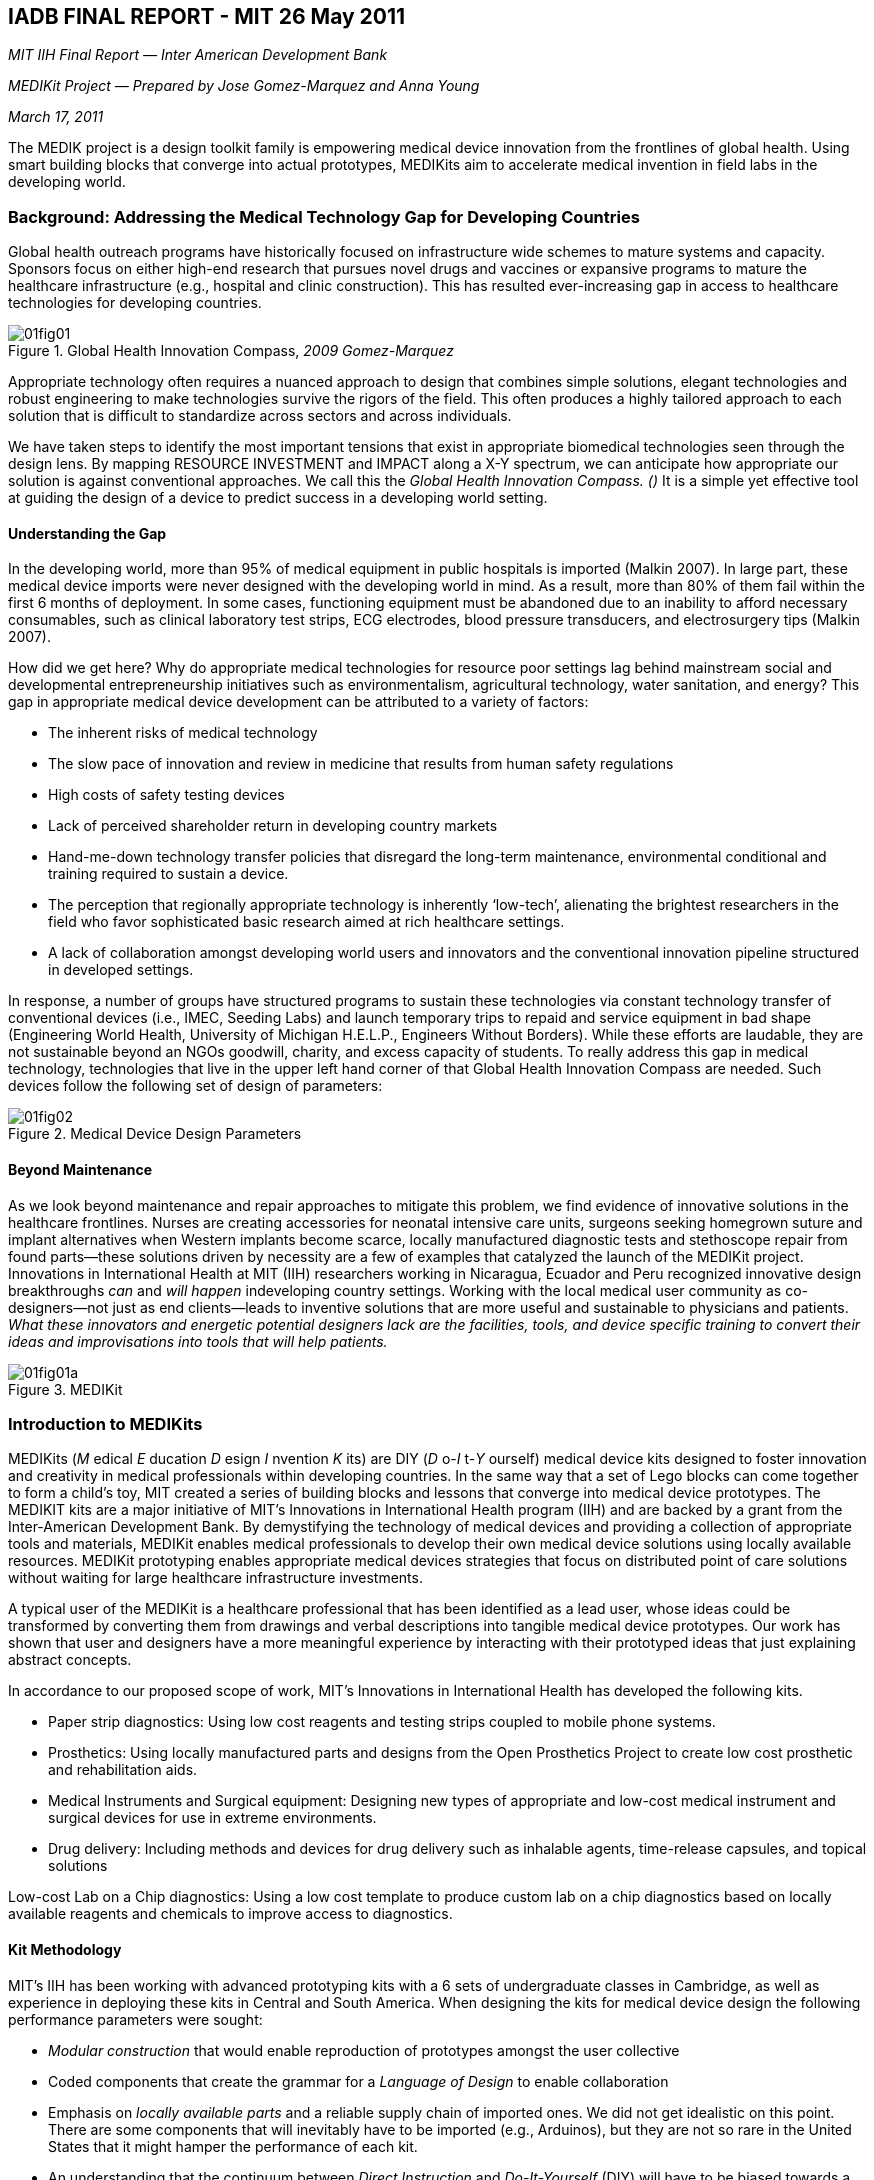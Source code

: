 
[[iadb_final_reportunderscoremitun-id00001]]
== IADB FINAL REPORT - MIT 26 May 2011

_MIT IIH Final Report — Inter American Development Bank_

_MEDIKit Project — Prepared by Jose Gomez-Marquez and Anna Young_

_March 17, 2011_

The MEDIK project is a design toolkit family is empowering medical device innovation from the frontlines of global health. Using smart building blocks that converge into actual prototypes, MEDIKits aim to accelerate medical invention in field labs in the developing world.


[[background_addressing_the_medical_techno]]
=== Background: Addressing the Medical Technology Gap for Developing Countries

Global health outreach programs have historically focused on infrastructure wide schemes to mature systems and capacity. Sponsors focus on either high-end research that pursues novel drugs and vaccines or expansive programs to mature the healthcare infrastructure (e.g., hospital and clinic construction). This has resulted ever-increasing gap in access to healthcare technologies for developing countries.

[[global_health_innovation_compasscomma_20]]
.Global Health Innovation Compass, _2009 Gomez-Marquez_
image::figs/web/01fig01.png[]

Appropriate technology often requires a nuanced approach to design that combines simple solutions, elegant technologies and robust engineering to make technologies survive the rigors of the field. This often produces a highly tailored approach to each solution that is difficult to standardize across sectors and across individuals.

We have taken steps to identify the most important tensions that exist in appropriate biomedical technologies seen through the design lens. By mapping RESOURCE INVESTMENT and IMPACT along a X-Y spectrum, we can anticipate how appropriate our solution is against conventional approaches. We call this the _Global Health Innovation Compass. ()_ It is a simple yet effective tool at guiding the design of a device to predict success in a developing world setting.


[[understanding_the_gap]]
==== Understanding the Gap

In the developing world, more than 95% of medical equipment in public hospitals is imported (Malkin 2007). In large part, these medical device imports were never designed with the developing world in mind. As a result, more than 80% of them fail within the first 6 months of deployment. In some cases, functioning equipment must be abandoned due to an inability to afford necessary consumables, such as clinical laboratory test strips, ECG electrodes, blood pressure transducers, and electrosurgery tips (Malkin 2007).

How did we get here? Why do appropriate medical technologies for resource poor settings lag behind mainstream social and developmental entrepreneurship initiatives such as environmentalism, agricultural technology, water sanitation, and energy? This gap in appropriate medical device development can be attributed to a variety of factors:


* The inherent risks of medical technology


* The slow pace of innovation and review in medicine that results from human safety regulations


* High costs of safety testing devices


* Lack of perceived shareholder return in developing country markets


* Hand-me-down technology transfer policies that disregard the long-term maintenance, environmental conditional and training required to sustain a device.


* The perception that regionally appropriate technology is inherently ‘low-tech’, alienating the brightest researchers in the field who favor sophisticated basic research aimed at rich healthcare settings.


* A lack of collaboration amongst developing world users and innovators and the conventional innovation pipeline structured in developed settings.

In response, a number of groups have structured programs to sustain these technologies via constant technology transfer of conventional devices (i.e., IMEC, Seeding Labs) and launch temporary trips to repaid and service equipment in bad shape (Engineering World Health, University of Michigan H.E.L.P., Engineers Without Borders). While these efforts are laudable, they are not sustainable beyond an NGOs goodwill, charity, and excess capacity of students. To really address this gap in medical technology, technologies that live in the upper left hand corner of that Global Health Innovation Compass are needed. Such devices follow the following set of design of parameters:

[[medical_device_design_parameters]]
.Medical Device Design Parameters
image::figs/web/01fig02.png[]


[[beyond_maintenance]]
==== Beyond Maintenance

As we look beyond maintenance and repair approaches to mitigate this problem, we find evidence of innovative solutions in the healthcare frontlines. Nurses are creating accessories for neonatal intensive care units, surgeons seeking homegrown suture and implant alternatives when Western implants become scarce, locally manufactured diagnostic tests and stethoscope repair from found parts—these solutions driven by necessity are a few of examples that catalyzed the launch of the MEDIKit project. Innovations in International Health at MIT (IIH) researchers working in Nicaragua, Ecuador and Peru recognized innovative design breakthroughs _can_ and _will happen_ indeveloping country settings. Working with the local medical user community as co-designers—not just as end clients—leads to inventive solutions that are more useful and sustainable to physicians and patients. _What these innovators and energetic potential designers lack are the facilities, tools, and device specific training to convert their ideas and improvisations into tools that will help patients._

[[medikit]]
.MEDIKit
image::figs/web/01fig01a.png[]


[[introduction_to_medikits]]
=== Introduction to MEDIKits

MEDIKits (_M_ edical _E_ ducation _D_ esign _I_ nvention _K_ its) are DIY (_D_ o-_I_ t-_Y_ ourself) medical device kits designed to foster innovation and creativity in medical professionals within developing countries. In the same way that a set of Lego blocks can come together to form a child’s toy, MIT created a series of building blocks and lessons that converge into medical device prototypes. The MEDIKIT kits are a major initiative of MIT’s Innovations in International Health program (IIH) and are backed by a grant from the Inter-American Development Bank. By demystifying the technology of medical devices and providing a collection of appropriate tools and materials, MEDIKit enables medical professionals to develop their own medical device solutions using locally available resources. MEDIKit prototyping enables appropriate medical devices strategies that focus on distributed point of care solutions without waiting for large healthcare infrastructure investments.

A typical user of the MEDIKit is a healthcare professional that has been identified as a lead user, whose ideas could be transformed by converting them from drawings and verbal descriptions into tangible medical device prototypes. Our work has shown that user and designers have a more meaningful experience by interacting with their prototyped ideas that just explaining abstract concepts.

In accordance to our proposed scope of work, MIT’s Innovations in International Health has developed the following kits.


* Paper strip diagnostics: Using low cost reagents and testing strips coupled to mobile phone systems.


* Prosthetics: Using locally manufactured parts and designs from the Open Prosthetics Project to create low cost prosthetic and rehabilitation aids.


* Medical Instruments and Surgical equipment: Designing new types of appropriate and low-cost medical instrument and surgical devices for use in extreme environments.


* Drug delivery: Including methods and devices for drug delivery such as inhalable agents, time-release capsules, and topical solutions

Low-cost Lab on a Chip diagnostics: Using a low cost template to produce custom lab on a chip diagnostics based on locally available reagents and chemicals to improve access to diagnostics.


[[kit_methodology]]
==== Kit Methodology

MIT’s IIH has been working with advanced prototyping kits with a 6 sets of undergraduate classes in Cambridge, as well as experience in deploying these kits in Central and South America. When designing the kits for medical device design the following performance parameters were sought:


* _Modular construction_ that would enable reproduction of prototypes amongst the user collective


* Coded components that create the grammar for a _Language of Design_ to enable collaboration


* Emphasis on _locally available parts_ and a reliable supply chain of imported ones. We did not get idealistic on this point. There are some components that will inevitably have to be imported (e.g., Arduinos), but they are not so rare in the United States that it might hamper the performance of each kit.


* An understanding that the continuum between _Direct Instruction_ and _Do-It-Yourself_ (DIY) will have to be biased towards a DIY methodology after an initial ramp up of Direct Instruction by MIT.


* Two phases in each kit: _Modular start-up_ parts that easily come together, and a more _abstract systems_ that can provide the medical device inventor in the making the degrees of design freedom they seek.


* A _focus on invention_ rather than maintenance. Our initial assessment of the technical dexterity of our target population shows a high perceived correlation between maintenance activities and technical activities. It is our purpose to promote new technologies not sustain failing ones.


[[medikit_course_development]]
==== MEDIKit Course Development

The MEDIKit project started in Nicaragua during the summer of 2009 with intensive recruiting efforts in partnership with CIES (Centro de Investigaciones y Estudios de Salud, de la UNAN) and CARE. To determine the appropriate audience for the training, we ran pre-pilot workshops in Managua, with a group of 20 pharmacy students, and in Estelí with 25 nurses and nursing students. Following these workshops, we continued to work with CIES on the institutional certification requirements and processes, which include 40 hours of classroom work and an additional 100 hours of work for students outside of the classroom. Recruiting continued through 2010, hosting pre-pilot trainings in Managua, Ocotal, Jinotepe, Masaya, Leon and Granada. After interacting with the breadth of different demographics across the country, we determined the identification of training staff for the MEDIKit course would be focused specifically in rural areas such as Jinotepe and Ocotal. These areas demonstrate the largest disparities in quality of health care available and are full of medical professionals and technicians eager to learn about and create technology solutions.

Intense training was done during January and February 2011 on both the use of the kits, their implementation and strategies for replication. Through an application process, training was administered to 17 students in Jinotepe and 8 students Ocotal (25 in total).

[[medikit_classroom_in_jinotepe]]
.MEDIKit Classroom in Jinotepe
image::figs/web/01fig02a.png[]

Each training site was equipped with a set of MEDIKits which students had access to during and outside of the course. In addition, classroom sites were chosen based on internet access. Each training location has a virtual room where students have access to computers for long-distance communication with the IIH team in Boston. In the end of the training period, kits were left in both Jinotepe and Ocotal for students to access. Based on the quality of initial prototypes and dedication to the MEDIKit course mission, we identified the most promising lead-users of the technology within the group of students in Ocotal. As a result, additional resources were dedicated to equipping an H-Lab/MEDIKit prototyping space within the Nursing School in Ocotal with the support of CIES and the Regional Ministry of Health.

Of the 25 students trained in the use of the MEDIKits, four have been selected by the MIT team and CIES to be brought in as certified MEDIKit faculty at CIES to teach future MEDIKit classes in the impoverished department of Neuva Segovia in the following municipalities: Ocotal, Dipilto, Monzonte, Ciudad Antigua, El Jícaro, Jalapa, Macuelizo, Murra, Quilalí, San Fernando, Santa María and Wiwili de Nueva Segovia. With the materials and available laboratory space, each of the four trainers will be able to reach 25 people with a total anticipated impact of 100 MEDIKit trainees within the next year. The MEDIKit faculty will train health professionals in one of the most impoverished regions in the country. Nueva Segovia has a population of 235,000, almost 80% of the population lives in severe to high poverty, with access to only one departmental hospital. The rest of the health care services are provided through municipal health centers or first line of care, rural health posts, where almost 79% of the population is served. This group of trainers includes the head doctor for continuing education in the Regional Ministry of Health, the lead psychologist from the Regional Ministry of Health in Ocotal and two laboratory technicians from the Regional laboratory in Ocotal.


[[implementation_and_use_of_medikit_techno]]
=== Implementation and Use of MEDIKit Technologies


[[medikit_curriculum]]
==== MEDIKit Curriculum

The six-week curriculum for MEDIKit training was developed to model the academic offerings of MIT’s D-Lab courses, which have a 10 year history of educating students in applied research for appropriate technology. In particular, we modeled course exercises and lectures from D-Lab Health. The MEDIKit course objectives and curriculum are outline below:


[[objectives]]
===== Objectives


* Familiarize students with IIH Design Methodologies of Appropriate Design for Medical Devices


* Train students in rapid prototyping techniques, from sketch design to identifying materials to construction


* Apply design principals to MEDIKit technologies in the themes of: Diagnostics, Drug Delivery, Microfluidics, Prosthetics and Vital Signs


* Familiarize students with Web 2.0 technologies and how to use these as a platform for collaboration


* Introduce resources for students to move from idea to design to prototype and final product


[[curriculum]]
===== Curriculum

 


[[week_1_design_strategies_and_drug_delive]]
===== Week 1 Design Strategies and Drug Delivery Kit


* _LECTURE:_ Introduction to appropriate technology design and design strategies for medical devices


* _ACTIVITY_: Prototyping a manually-powered nebulizer in teams


* _ACTIVITY_: Prototyping an auto-disabled syringe individually


* _LECTURE_: Vaccine delivery systems and devices


* _ACTIVITY_: Language of Design Creating devices using a language of design that can be replicated with just photos


* _LECTURE:_ Web 2.0, the significance of using on-line tools to collaborate (email and ning website)


* _HOMEWORK:_ In teams, design and build a system for an IV stand that includes an alarm for low volume in the IV bag.


[[week_2_diagnostics_kit_and_design_strate]]
===== Week 2 Diagnostics Kit and Design Strategies Cont.


* _LECTURE:_Forms of diagnostics


* _ACTIVITY:_Compare models of lateral flow tests. Analyze based on ease of use and ability to share test results


* _ACTIVITY:_Build appropriate diagnostic tests using a set of color-coded diagnostic puzzle pieces.


* _LECTURE:_Ideational Fluency- engage the class in a discussion on ideational fluency, the ability to generate many ideas on any given topic


* _HOMEWORK:_Prepare ink-jet printer to be adapted to print reagents. Write a 1-page paper on the impact of such a technology. Send the paper via email.


[[week_3_telemetery_and_microscopy_kit]]
===== Week 3 Telemetery and Microscopy Kit


* _LECTURE:_Telemetry and Diagnostics using microscopy tools


* _ACTIVITY:_Using language of design to create a diagnostic follett that displays results in a pattern for easy recognition.


* _ACTIVITY:_Analyze samples on three different microscopes and compare results. Design an attachment for the smallest microscope to attached to a cell phone.


* _HOMEWORK:_Design and build a bicycle-powered centrifuge for sample preparation


[[week_4_microfluidics_kit_and_lateral_flo]]
===== Week 4 Microfluidics Kit and Lateral Flow Test Manufacturing


* _LECTURE:_Network diagram of health services. How can point-of-care diagnostics intervene?


* _LECTURE:_Physics of lateral flow tests using paper diagnostics


* _ACTIVITY:_Design an create a microfluidic chip using xurography


* _ACTIVITY:_Embed reagents from Combur tests into the microfluidic chips


* _HOMEWORK:_Designing paper diagnostics using the craft-robo cutter and print the tests with the cutter


[[week_5_agricultural_prosthetics_kit]]
===== Week 5 Agricultural Prosthetics Kit


* _LECTURE_: Case studies of design strategies and the global health compass


* _LECTURE_: Significance of modular and platform technologies


* _ACTIVITY_: Build an appropriate agricultural prosthetic using kit components


* _HOMEWORK_: Design additional attachments for the agricultural prosthetics and create a prototype using the kit and any locally available materials


[[week_6_vital_signs_kit]]
===== Week 6 Vital Signs Kit


* _LECTURE_: Vital Signs Devices


* _LECTURE_: Opportunities to combine vital signs devices and telemetry


* _ACTIVITY_: Understanding how a Pulse-Oximeter functions by building a light sensor from kit components


* _ACTIVITY_: Built an EKG using kit components and locally available materials


* _HOMEWORK_: Design (sketch) a vital signs system that can be coupled with a mobile device


[[drug_delivery_systems]]
==== Drug Delivery Systems

Drug delivery systems were an immediate launching point for impact opportunities. Among the lessons, students learned the basics of nebulizer design, autodestructible syringe systems and monitor and control systems for IV infusion therapy. As illustrative examples, students designed a low cost nebulizer that does not require electricity and then built upon their design to serve multiple patients at once (&lt;&lt;nurses_and_doctor_during_a_successful_te&gt;&gt; and &lt;&lt;exploring_the_drug_deliver_kit_for_parts&gt;&gt;).

[[nurses_and_doctor_during_a_successful_te]]
.Nurses and Doctor during a successful test of the foot-powered nebulizer
image::figs/web/01fig03a.png[]

In a very interactive exercise, students created an IV alarm system using kit components such as toy circuits from local markets. When the bag reached a minimum level, the alarm sounded to alert the nurse. Teaching students to repurpose found mechanisms in toys and even in un-repairable medical devices empowers them to design their appropriate equipment.


[[diagnostic_lateral_flow_devices]]
==== Diagnostic Lateral Flow Devices

The identification of conditions through the use of existing rent via novel techniques was the focus of the diagnostics kit. Lessons plans focused on the main architecture of lateral flow assays---rapid tests---and technologies that can extend their capacity.

[[exploring_the_drug_deliver_kit_for_parts]]
.Exploring the Drug Deliver Kit for parts to create a nebulizer
image::figs/web/01fig04a.png[]

We designed custom PuzzleDx components to easily create chemical combinations. Students learned how to create custom chemical diagnostics such as combination protein, glucose, and kretone tests to characterize renal function in diabetic patients. In total, the PuzzleDx components can be combined to form 16 different individual tests and an array of combinations among them.

In addition, students explored alternative methods of sample preparation by designing and building a bicycle-powered centrifuge. Students also learned to use automatic deposition technologies included in the kit: Ink jet deposition by modifying affordable office jet printers; multiplexed paper channel creation as shown in &lt;&lt;multiplex_diagnostics_manufactured_using&gt;&gt;.

In line with our theme of Core plus Extendable Technologies for each kit students were able to extend the core functionality of their diagnostics for enhanced interpretation and telemedicine. Examples include using paper microfluidics to modify diagnostics into easier to understand test panels. In addition, through the use of digital microscopy and cell phones, they learned mechanisms for image analysis and telemetry.

[[multiplex_diagnostics_manufactured_using]]
.Multiplex diagnostics manufactured using the CraftRobo printer
image::figs/web/01fig06a.png[]

[[multiplex_diagnostics_embedded_with_reag]]
.Multiplex diagnostics embedded with reagents from Combur test strips
image::figs/web/01fig07a.png[]


[[microfluidics]]
==== Microfluidics

As described in earlier midterm reports, the microfluidics kit cossets of a series of physical and virtual systems for creating modular lab-on-chip devices. Students learned Xurographic microfluidics using automatic computer controlled cutters to fabricate precise devices (&lt;&lt;filling_microfluidic_chips_with_samples&gt;&gt; and &lt;&lt;close-up_of_microfluidic_chip&gt;&gt;).

[[filling_microfluidic_chips_with_samples]]
.Filling microfluidic chips with samples
image::figs/web/01fig08a.png[]

[[close-up_of_microfluidic_chip]]
.Close-up of microfluidic chip
image::figs/web/01fig09a.png[]

Again, through the use of digital microscopy, students were able to analyze microfluidic reactions and generate many tests on a single credit card sized device that can be manufactured locally (&lt;&lt;examining_samples_on_the_microfluidic_ch&gt;&gt;). Armed with these tools, students, particularly those with conventional laboratory backgrounds are working on adapting their assays to take advantage of Microfluidic features: integrated design, reduction in the use of reagents and samples, potential for on-board optical characterization of cells.

[[examining_samples_on_the_microfluidic_ch]]
.Examining samples on the microfluidic chips
image::figs/web/01fig10.png[]


[[prosthetics]]
==== Prosthetics

Nicaragua has several well-established and affordable prosthetics centers. Thefocus of our prosthetic MEDIKits were functional prosthetics which we callagricultural prosthetics. Students learned to assemble a universal adapter to fit upper limb prosthesis. The adapter was coupled to a universal pneumatic gripper made using modified bicycle inner tubes. (&lt;&lt;assembling_modular_agricultural_prosthet&gt;&gt;) The gripper connects to an array of farming and manual labor attachment: fruit pickets, rakes, cutters, etc. (&lt;&lt;testing_the_fruit-picker_prosthetic&gt;&gt;). The impact of the design is powerful because it provides amputees with an equalizing set of tools for their work activities. Students learned how to assemble the devices in less than 10 minutes, providing a portable and locally manufacturable solution.

[[assembling_modular_agricultural_prosthet]]
.Assembling modular agricultural prosthetics
image::figs/web/01fig11.png[]

[[testing_the_fruit-picker_prosthetic]]
.Testing the fruit-picker prosthetic
image::figs/web/01fig12.png[]


[[vital_signs]]
==== Vital Signs

The Vital Signs MEDIKits lend to an understanding of the _fundamental_ 3 block architecture of vital signs systems: Sensor, Microprocessor, Modulation and the _extendable_ architecture of peripherals that couple to these systems: Telemetry, Data Logging, Re-interpretation. Students were able to take a variety of devices and create systems that extend access to health care by coupling them to radio transmitters, recorders, and Internet-connected devices. Furthermore, they were able to enhance the reading capacity of an EKG by replacing the sensorial electrodes and adapt their locally available materials. Using information from the OpenECG project, they were able to understand the processes behind local manufacture of electrodes from available items instead of expensive imported devices.

Additional exercises involved the use of portable doppler based fetal monitors for antenatal care. By exploring the internal circuitry students were able to determine the 3-block architecture and provide suggestions for extendable features. We anticipate that the extendable design ideas for the fundamental architecture of the devices to be a major platform for collaboration in the next few months with MIT researchers and students.

In addition to the fabrication of prototypes through the technology kits, lesson plans included appropriate guidelines for patient use of technologies. We anticipate that some devices will reach patient-care more quickly than others due to regulatory approval processes among other factors. Through our work with CIES, we have gained an understanding of the local regulatory process for conducting clinical trials on medical devices and included this knowledge as part of the MEDIKit training curriculum. This knowledge will be instrumental as we continue to work with graduates from the MEDIKit course as technology advisors. Our understanding of the regulatory requirements and CIES’ ability to navigate the local regulatory system will accelerate the introduction of technologies invented through MEDIKits (See &lt;&lt;process_for_clinical_trials_for_medical&gt;&gt;). As students from the MEDIKit project begin to invent new or modified technologies we plan to work with CIES to document case-study examples of this process.

[[process_for_clinical_trials_for_medical]]
.Process for Clinical Trials for Medical Devices in Nicaragua
image::figs/web/01fig03.png[]


[[development_of_research_base_and_center]]
=== Development of Research Base and Center of Excellence

The MEDIKit training initiative has added to the development of anIIH MIT H-Lab site in Nicaragua. In 2007, CIES and MIT began a fruitful collaboration on a specific project called XoutTB — a system for tuberculosis therapy adherence. More information can be found in Appendix I. Since then, we sought to establish a permanent research base in Nicaragua in collaboration with CIES and a friendly relationship with CARE. The relationship has been dubbed H-Lab. Activities at the H-Lab Research Base and Center of Excellence include engineering field trials for medical devices and medical technology training for public health researchers. The H-Lab site accelerates the development of medical technologies, bridging the “lab to field” gap that is common among academic laboratories. The H-Lab site enables more fluidcollaboration between local researchers and medical professionals and MIT engineers. Additionally, we are able to leverage CIES facilities in Managua set up prototyping labs, host conferences and training workshops. In addition, CIES has a satellite campus in Ocotal, one of the locations for the MEDIKit training. Through this collaborative relationship, we upgraded CIES’ access to medical technologies. The IIH model, even in Boston, works by sharing existing resources (physical, human, etc) amongst collaborators to create something larger than the sum of its parts. We extended that approach to the H-Lab model in Nicaragua. A network is too flimsy, and it largely descends into a glorified online message-board/mailing list or an annual conference. What we have in the H-Lab model is affiliating or federalizing different facilities as part of a cohesive research infrastructure. That said, the MEDIK deployment, particularly in Ocotal, was accentuated by CIES reserving some lab space in the School of Nursing where we have dedicated prototyping and experimental space.

An H-Lab is a Center of Excellence and a permanent member of the IIH collaborative where researchers develop technologies, test devices, launch clinical trials, and have priority access to solutions coming out of IIH labs. The MEDIK project is the culmination of that effort. The H-Lab presence is inclusive of both CIES facilities in Managua, Ministry of Health clinics in Jinotepe, Esteli, and Ocotal, and a CIES-managed facility in Ocotal in collaboration with the school of nursing. Within the scope of the MEDIKit project, IADB suggested Activity 3.3 as a mechanism to ensure that we deployed and developed technology that would receive local uptake.1 This is very much in line our philosophy and our operational model. In the fall of 2008, a series of on site visits allowed us to determine fundamental needs of CIES to be effective as a research partner. Our primary aim was to characterize it as either a clinical trial site or a development site. Given our interest in nurturing homegrown innovation and our early findings of such activities, we sought to make CIES a development site. MEDIKits defined our approach. Traditionally, one would raise enough funding to construct a traditional laboratory. Given that this was not available and difficult to scale, we produced MEDIKits that could be deployed with or without typical laboratory infrastructure.

The next steps would be to determine what type of kits would be deployed. We identified the technology themes for the MEDIKits through a series of six trips to Nicaragua between March 2009 and October 2010. The diagnostic tools used for the includeda survey assessment tool administered by IIH Researchers and MIT students and anecdotal interviews conducted by IIH Researchers (the survey assessment tool used can be found in Appendix 2). The survey tool document technology design challenges from 15 representative health care facilities across the country. These survey results, along with input from Nicaraguan medical professionals, guided our decision to frame the MEDIKit technologies around the themes of: Diagnostics, Microfluidics, Drug Delivery, Vital Signs and Prosthetics. The diagram below illustrates the logical framework for determining these technology themes to address at the H-Lab Research Base.

[[determination_of_kit_themes]]
.Determination of kit themes
image::figs/web/01fig04.png[]

Deploying the MEDIKit technologies in Nicaragua has empowered a group of medical professionals and scientists to collaborate with researchers in Boston. The MEDIKits create a common language of design that allows users to share their ideas more rapidly and it also introduces users to an area of technology that they never knew existed. After working closely local scientists and health professionals in Nicaragua for the MEDIKit project, we have identified tangible research opportunities for future collaborations with our lab:


* _Adherence monitoring of Tuberculosis and HIV patients:_Professors at CIES have expressed interest in using rapid result paper diagnostic platforms from the MEDIKit project to monitor the adherence of patients in the Northern Atlantic Autonomous Region of Nicaragua, where access to laboratory analysis equipment is scarce.


* _Telemedicine and Digital Microscopy:_Two laboratory technicians from the MEDIKit cohort in Ocotal have expressed interest in designing formal research projects using three different types microscopes from the MEDIK Diagnostic Reader kit.

In addition to engaging CIES in the MEDIKit project, we have also connected with the UNAN School of Medicine to host a Biomedical Technology Seminar series, by inviting IIH researchers from Boston to present their work to the medical community in Managua, Nicaragua. These seminars were supported by a student technology group within the School of Medicine UNAN:


* November 2010, Dr. Catherine Klapperich’s work on remote sample collection of DNA was presented to a group of professors and medical students.


* January 2011, Dr. David Wood from Harvard-MIT Health Sciences and Technology presented on his work in microfluidic systems used for rapidly testing DNA damage.

To connect researchers and students from these seminars with the MEDIKit students in Jinotepe and Ocotal, we have created a member-based online platform, link:$$http://hlabmanagua.ning.com$$[], where researchers and practioners are able to share ideas via blog entries, real-time chat, forums and uploaded photos and videos.


[[med_id00016a]]
image::figs/web/01fig05a.png[]

As an IIH H-Lab site in Nicaragua, the Hospital Alfonso MoncadaGuillén and Regional Laboratory of Ocotal have been equipped with internet access, allowing graduates from the MEDIKit course to freely communicate via email, Skype and Ning with each other and the IIH team in Boston whenever an idea strikes.

We proud of the social network website we have implemented. Its main function is to create a platform for collaboration among participants and use the multimedia capabilities found in most on-line professional networking tools.

We have learned some lessons about its future use. The website—in fact, any website—requires overcoming a certain “activation energy” or inertia for participants to use it. Our experience in Latin America has been that the digital divide is not as critical as the lack of a culture of digital access. We do not yet have an answer to address sustained usage of the Internet in countries like Nicaragua. Day to day business activities are still conducted face to face or by telephone calls. The scope of this contract does not include address this larger concern but MIT feels compelled to underscore the importance of the issue. The Internet, unlike electrification, has not been a “build it and they will come” technological solution. Upon its arrival, there needs to be sustained training and outreach programs to incent people to capture the information potential of the tool. One only needs to measure the time it takes to get a typical email answered from a healthcare worker in a rural area despite widespread access to Internet via Cybercafes. Those same cafes are not filled with individuals seeking information but rather teenagers playing games or engaged in entertainment behavior. The majority of the adults are using the Internet connections to make phone calls.

The H-Lab site has resulted in a collaboration model espoused by IIH to propel new technologies via resource and talent sharing. The &lt;&lt;collaboration_between_cies_and_mit_to_cr&gt;&gt; illustrates the collaborative aspect of the relationship and &lt;&lt;results_of_h-lab_site_in_nicaragua&gt;&gt; presents some of the results from this collaboration.

[[collaboration_between_cies_and_mit_to_cr]]
.Collaboration between CIES and MIT to create the H-Lab site
image::figs/web/01fig05.png[]

[[results_of_h-lab_site_in_nicaragua]]
.Results of H-Lab Site in Nicaragua
image::figs/web/01fig06.png[]


[[collaboration_with_mitapostrophes_d-lab]]
=== Collaboration with MIT’s D-Lab

During March 2009 and again in March 2010, MIT D-Lab students have traveled to Ocotal, Nicaragua to work with the local doctors and nurses on identifying challenges in equipment and patient care and developing appropriate solutions. Resulting projects from these trips include a colormetric glucometer and a sensor system for measuring nebulizer dosage.

Already this year, the group of certified MEDIKit students in Ocotal and Jinotepehave access to D-Lab Health students for design reviews of prototypes. In March 2011, the MEDIKit students in Ocotal and Jinotepe will host a group of 12 MIT students for a week of brainstorming and prototyping technology solutions to specific challenges in the local hospitals and clinics. Following this visit to Jinotepe and Ocotal, MIT D-Lab students will be designing prototypes in Cambridge with remote collaboration from MEDIKit students to address challenges identified in hospitals and clinics in Nicaragua. The design parameters for these prototypes include a common language of design that is easily transferable to the MEDIKit students in Nicaragua. For example, color-coded nebulizers the mechanisms of each part and where they should be connected (&lt;&lt;design_review_between_medikit_students_i&gt;&gt;).

[[design_review_between_medikit_students_i]]
.Design review between MEDIKit students in Nicaragua and MIT D-Lab students in Cambridge
image::figs/web/01fig13.png[]

Additionally, MIT’s D-Lab offers support for a select number of MEDIKit students and research affiliates from Nicaragua to spend up to a month at the MIT campus in Cambridgeas a designer-in-residence, collaborating with MIT faculty and students on pursuing their next great invention to bridge the gap in health care in Nicaragua.


[[next_steps_with_medikit_development]]
=== Next steps with MEDIKit Development

We believe that the MEDIKit holds the potential to close the access gap of medical technologies in developing countries. MEDIK can empower local innovators to produce their own devices, rise to the level of collaborators, and create novel solutions. We are extremely proud of this project and consider it one of our flagship activities. Research and development towards refining the kits continues in our labs and we will continue to share those efforts with our Nicaraguan collaborators.

MIT has a long history of spinning off tools for design, invention and research from its labs. Lego Mindstorm kits, affordable 3-D printers, and accessible software development languages such as Scratch and ModKit have all spun out as commercial entities with a strong social mission. As an early assessment, we offer the next critical steps to scale up the project:


[[manufacture]]
==== Manufacture

_Identify those components_ that:


* Are locally available (e.g., syringes)


* Locally manufacturable (e.g., masks)


* Easily available via importation (e.g., foot pumps)


* Need to be custom manufactured (e.g., microfluidic molds for local manufacture of microfluidic parts)

Work with the principal investigator to _support an entity that serves a kit assembler_.

_Determine in-country assembly versus turn-key availability_. Bear in mind that certain core parts can be imported but consumables will be designed to be found locally, even from sources that are free or recycled. This is the case with the reagents for the microfluidics kit, for instance.


[[policy]]
==== Policy

_Create influential educational policies_ that focus on inventive prototyping in medicine, particularly amongst the lower ranking professional classes (e.g., nurses, lab technicians) who are more predisposed to manually solve their solution instead of lobbying their budgetary authority around a problem.

In conjunction with the Schools of Medicine, Engineering, and Vocational Institutes, _find local champions that_ share the self-empowerment philosophy of the kits.

_Create a mandateso that healthcare education can include the consideration of medical equipment innovation_, not just medical equipment maintenance. This is very fine line that needs to be delineated. As stated earlier, maintenance activities sustain unsuitable technologies. Medical device innovation creates technologies that rise above the infrastructure drawbacks to solve problems such as the foot powered nebulizer solution assembled with the Drug Delivery Kit.


[[cultural_considerations]]
==== Cultural considerations

We have learned a lot about medical culture in Central and South America. Hierarchies between doctors and nurses need to be flattened. _Incentives towards rural medicine need to be strengthened_ so those locations stop being “hardship posts”. One way we are doing this is by using our technologies as a healthcare pull towards those doctors in the city who want to collaborate with scientists from MIT. By placing our projects purposely in the outskirts, we pull these doctors towards where they, and our technologies, are needed the most. The cultural gap between doctors, nurses and technicians is a long-term concern that may be addressed by local champions who provide the appropriate collaborative behavior to serve as an example.


[[expansion_and_sustainability]]
=== Expansion and Sustainability

We receive calls from Ecuador, El Salvador, Honduras, Mexico, India and parts of Africa yearning to learn more about to how expand the reach of the kits and create additional H-Lab sites. Piloting our kits in Nicaragua, a country with “predictable political instability” that is buffered by strong local partners has prepared us to create a responsive deployment plan. We would welcome additional expansion opportunities to other countries in Central and South America. After one more round of R&amp;D refinement, we feel that the best way is though a commercial entity. The MEDIKits themselves can be sold as a product to universities, Ministries of Health and NGOs in the same way medical equipment and computers are currently financed to these entities in developing countries. While the original model of MEDIKit was based on a training program run by IIH Researchers, an expansion model would include the ability for selected MEDIKit graduates to teach the training as certified CIES instructors.

As we continue to develop the technologies we strive to reach adaptable and intuitive technology designs that rely less and less on the training program and more on the motivation of local users to invent. Supplementing the MEDIKit training with the creation of the H-Lab Center of Excellence in Nicaragua was a strength of our program. We are able to leverage the collaborations with CIES and CARE to engage policy makers in the Ministry of Health on the significance of local innovation in medical technology.

Based on our findings from this project, MEDIKits can be sold on two tiers:


. MEDIKit Series (5 Kits)


. MEDIKit Series + Development of H-Lab Center of Excellence

In the first option, a series of 5 MEDIKits can be purchased directly. This would include a 2-week train the trainers program for local staff to be trained in MEDIKit methodology. The second option is much more inclusive, including a 6-12 month contract with IIH researchers to develop an H-Lab Center of Excellence at the site where the kits will be distributed. MEDIKits are designed to stand-alone technology kit to enable innovation at the frontline of healthcare in developing countries. However, when distributed within an H-Lab Center of Excellence ecosystem, such as Managua, Nicaragua, the network ensures that the users will not innovate in a vacuum and that there will be resources to validate the inventions from the kits.

Naturally, the point is to ensure access. A successful continued deployment would produce a minimum metric of kit accessibility to traditional deprived healthcare regions. A failure mode would be to produce a MEDIKit program that would only be accessible to elite private medical institutions serving the richest patients. Our focus, our mandate and our drive are to close the gap of medical access for poor patients. For that we need sustained support and funding via commercial structure. We will continue to enjoy the backing from MIT and we hope the same from the Inter-American Development Bank. Thanks to the Bank, the project has been highlighted as one of the flagship initiatives at the Innovations in International Health Lab at MIT. It is being exhibited by the Smithsonian’s National Design Museum and illustrated as model for inclusive scientific capacity building. We are proud of the recognition, but at the end of the day we seek to empower the recognition of those innovators in the field, because they are the ones that deserve the our utmost attention and our long term support.

